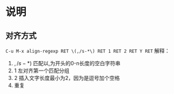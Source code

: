 * 说明

** 对齐方式
=C-u M-x align-regexp RET \(,/s-*\) RET 1 RET 2 RET Y RET=
解释：
  1. \(,/s-*\))
     匹配以,为开头的0-n长度的空白字符串
  2. 1
     左对齐第一个匹配分组
  3. 2
     插入文字长度最小为2，因为是逗号加个空格
  4. 重复
